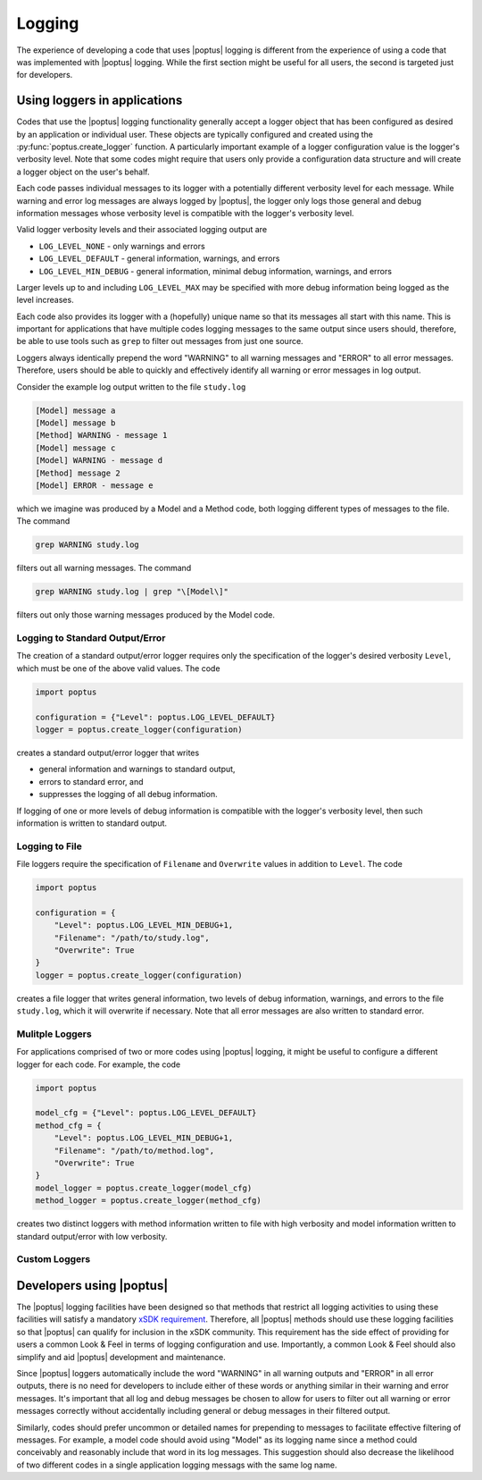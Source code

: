 Logging
=======

The experience of developing a code that uses |poptus| logging is different from
the experience of using a code that was implemented with |poptus| logging.
While the first section might be useful for all users, the second is targeted
just for developers.

Using loggers in applications
-----------------------------
Codes that use the |poptus| logging functionality generally accept a logger
object that has been configured as desired by an application or individual user.
These objects are typically configured and created using the
:py:func:`poptus.create_logger` function.  A particularly important example of a
logger configuration value is the logger's verbosity level.  Note that some
codes might require that users only provide a configuration data structure and
will create a logger object on the user's behalf.

Each code passes individual messages to its logger with a potentially
different verbosity level for each message.  While warning and error log
messages are always logged by |poptus|, the logger only logs those general and
debug information messages whose verbosity level is compatible with the logger's
verbosity level.

Valid logger verbosity levels and their associated logging output are

* ``LOG_LEVEL_NONE`` - only warnings and errors
* ``LOG_LEVEL_DEFAULT`` - general information, warnings, and errors
* ``LOG_LEVEL_MIN_DEBUG`` - general information, minimal debug information,
  warnings, and errors

Larger levels up to and including ``LOG_LEVEL_MAX`` may be specified with more
debug information being logged as the level increases.

Each code also provides its logger with a (hopefully) unique name so that its
messages all start with this name.  This is important for applications that have
multiple codes logging messages to the same output since users should,
therefore, be able to use tools such as ``grep`` to filter out messages from
just one source.

Loggers always identically prepend the word "WARNING" to all warning messages
and "ERROR" to all error messages.  Therefore, users should be able to quickly
and effectively identify all warning or error messages in log output.

Consider the example log output written to the file ``study.log``

.. code:: console

    [Model] message a
    [Model] message b
    [Method] WARNING - message 1
    [Model] message c
    [Model] WARNING - message d
    [Method] message 2
    [Model] ERROR - message e

which we imagine was produced by a Model and a Method code, both logging
different types of messages to the file.  The command

.. code:: console

    grep WARNING study.log

filters out all warning messages.  The command

.. code:: console

    grep WARNING study.log | grep "\[Model\]"

filters out only those warning messages produced by the Model code.

Logging to Standard Output/Error
^^^^^^^^^^^^^^^^^^^^^^^^^^^^^^^^
The creation of a standard output/error logger requires only the specification
of the logger's desired verbosity  ``Level``, which must be one of the above
valid values.  The code

.. code:: python

    import poptus

    configuration = {"Level": poptus.LOG_LEVEL_DEFAULT}
    logger = poptus.create_logger(configuration)

creates a standard output/error logger that writes

* general information and warnings to standard output,
* errors to standard error, and
* suppresses the logging of all debug information.

If logging of one or more levels of debug information is compatible with the
logger's verbosity level, then such information is written to standard output.

Logging to File
^^^^^^^^^^^^^^^
File loggers require the specification of ``Filename`` and ``Overwrite`` values
in addition to ``Level``.  The code

.. code:: python

    import poptus

    configuration = {
        "Level": poptus.LOG_LEVEL_MIN_DEBUG+1,
        "Filename": "/path/to/study.log",
        "Overwrite": True
    }
    logger = poptus.create_logger(configuration)

creates a file logger that writes general information, two levels of debug
information, warnings, and errors to the file ``study.log``, which it will
overwrite if necessary.  Note that all error messages are also written to
standard error.

Mulitple Loggers
^^^^^^^^^^^^^^^^
For applications comprised of two or more codes using |poptus| logging, it might
be useful to configure a different logger for each code.  For example, the code

.. code:: python

    import poptus

    model_cfg = {"Level": poptus.LOG_LEVEL_DEFAULT}
    method_cfg = {
        "Level": poptus.LOG_LEVEL_MIN_DEBUG+1,
        "Filename": "/path/to/method.log",
        "Overwrite": True
    }
    model_logger = poptus.create_logger(model_cfg)
    method_logger = poptus.create_logger(method_cfg)

creates two distinct loggers with method information written to file with high
verbosity and model information written to standard output/error with low
verbosity.

Custom Loggers
^^^^^^^^^^^^^^

.. todo::

    Determine if customization is possible and desired.  If not desired,
    determine if the design can at least leave the door open to customization.

Developers using |poptus|
-------------------------
.. _`xSDK requirement`: https://xsdk.info/policies

The |poptus| logging facilities have been designed so that methods that restrict
all logging activities to using these facilities will satisfy a mandatory `xSDK
requirement`_.  Therefore, all |poptus| methods should use these logging
facilities so that |poptus| can qualify for inclusion in the xSDK community.
This requirement has the side effect of providing for users a common Look & Feel
in terms of logging configuration and use.  Importantly, a common Look & Feel
should also simplify and aid |poptus| development and maintenance.

Since |poptus| loggers automatically include the word "WARNING" in all warning
outputs and "ERROR" in all error outputs, there is no need for developers to
include either of these words or anything similar in their warning and error
messages.  It's important that all log and debug messages be chosen to allow for
users to filter out all warning or error messages correctly without
accidentally including general or debug messages in their filtered output.

Similarly, codes should prefer uncommon or detailed names for prepending to
messages to facilitate effective filtering of messages.  For example, a model
code should avoid using "Model" as its logging name since a method could
conceivably and reasonably include that word in its log messages.  This
suggestion should also decrease the likelihood of two different codes in a
single application logging messags with the same log name.

.. todo::

    Include link to examples in Jupyter book once that exists.

